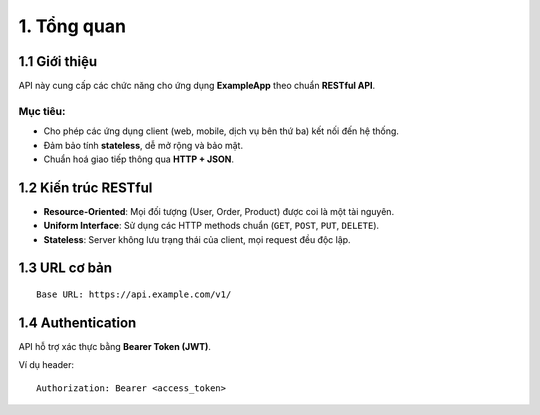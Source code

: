 1. Tổng quan
============

1.1 Giới thiệu
--------------
API này cung cấp các chức năng cho ứng dụng **ExampleApp** theo chuẩn **RESTful API**.

Mục tiêu:
_________
- Cho phép các ứng dụng client (web, mobile, dịch vụ bên thứ ba) kết nối đến hệ thống.
- Đảm bảo tính **stateless**, dễ mở rộng và bảo mật.
- Chuẩn hoá giao tiếp thông qua **HTTP + JSON**.

1.2 Kiến trúc RESTful
---------------------
- **Resource-Oriented**: Mọi đối tượng (User, Order, Product) được coi là một tài nguyên.
- **Uniform Interface**: Sử dụng các HTTP methods chuẩn (``GET``, ``POST``, ``PUT``, ``DELETE``).
- **Stateless**: Server không lưu trạng thái của client, mọi request đều độc lập.

1.3 URL cơ bản
--------------
::

    Base URL: https://api.example.com/v1/

1.4 Authentication
------------------
API hỗ trợ xác thực bằng **Bearer Token (JWT)**.

Ví dụ header::

    Authorization: Bearer <access_token>
